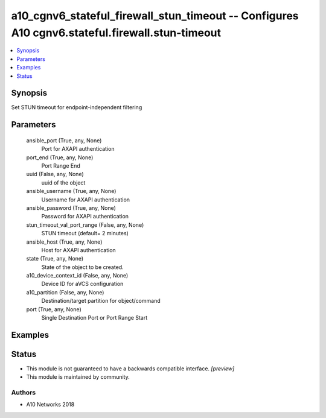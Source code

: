 .. _a10_cgnv6_stateful_firewall_stun_timeout_module:


a10_cgnv6_stateful_firewall_stun_timeout -- Configures A10 cgnv6.stateful.firewall.stun-timeout
===============================================================================================

.. contents::
   :local:
   :depth: 1


Synopsis
--------

Set STUN timeout for endpoint-independent filtering






Parameters
----------

  ansible_port (True, any, None)
    Port for AXAPI authentication


  port_end (True, any, None)
    Port Range End


  uuid (False, any, None)
    uuid of the object


  ansible_username (True, any, None)
    Username for AXAPI authentication


  ansible_password (True, any, None)
    Password for AXAPI authentication


  stun_timeout_val_port_range (False, any, None)
    STUN timeout (default= 2 minutes)


  ansible_host (True, any, None)
    Host for AXAPI authentication


  state (True, any, None)
    State of the object to be created.


  a10_device_context_id (False, any, None)
    Device ID for aVCS configuration


  a10_partition (False, any, None)
    Destination/target partition for object/command


  port (True, any, None)
    Single Destination Port or Port Range Start









Examples
--------

.. code-block:: yaml+jinja

    





Status
------




- This module is not guaranteed to have a backwards compatible interface. *[preview]*


- This module is maintained by community.



Authors
~~~~~~~

- A10 Networks 2018

